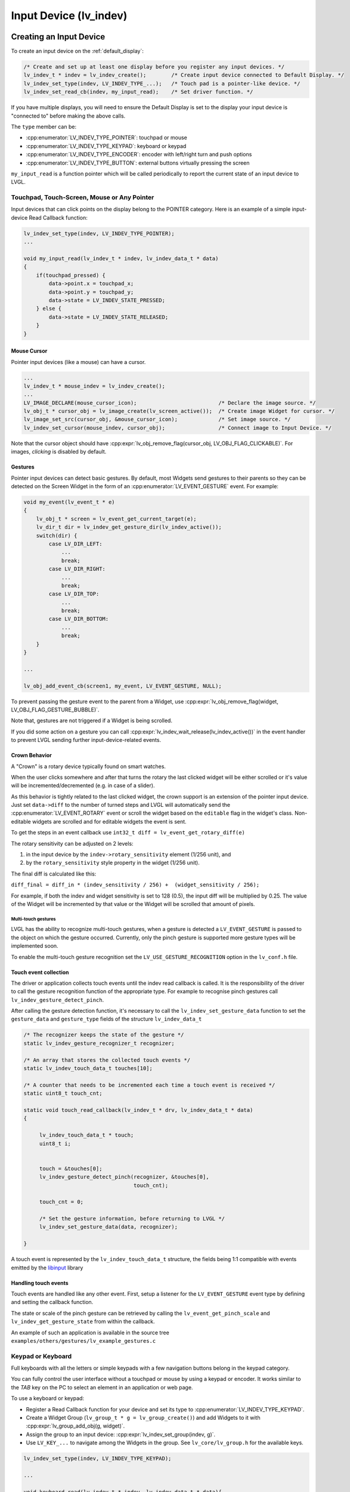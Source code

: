 .. _indev:

=======================
Input Device (lv_indev)
=======================


.. _indev_creation:

Creating an Input Device
************************

To create an input device on the :ref:`default_display`:

.. code-block:: c

    /* Create and set up at least one display before you register any input devices. */
    lv_indev_t * indev = lv_indev_create();        /* Create input device connected to Default Display. */
    lv_indev_set_type(indev, LV_INDEV_TYPE_...);   /* Touch pad is a pointer-like device. */
    lv_indev_set_read_cb(indev, my_input_read);    /* Set driver function. */

If you have multiple displays, you will need to ensure the Default Display is set
to the display your input device is "connected to" before making the above calls.

The ``type`` member can be:

- :cpp:enumerator:`LV_INDEV_TYPE_POINTER`: touchpad or mouse
- :cpp:enumerator:`LV_INDEV_TYPE_KEYPAD`: keyboard or keypad
- :cpp:enumerator:`LV_INDEV_TYPE_ENCODER`: encoder with left/right turn and push options
- :cpp:enumerator:`LV_INDEV_TYPE_BUTTON`: external buttons virtually pressing the screen

``my_input_read`` is a function pointer which will be called periodically to
report the current state of an input device to LVGL.



Touchpad, Touch-Screen, Mouse or Any Pointer
--------------------------------------------

Input devices that can click points on the display belong to the POINTER
category.  Here is an example of a simple input-device Read Callback function:

.. code-block:: c

    lv_indev_set_type(indev, LV_INDEV_TYPE_POINTER);
    ...

    void my_input_read(lv_indev_t * indev, lv_indev_data_t * data)
    {
        if(touchpad_pressed) {
            data->point.x = touchpad_x;
            data->point.y = touchpad_y;
            data->state = LV_INDEV_STATE_PRESSED;
        } else {
            data->state = LV_INDEV_STATE_RELEASED;
        }
    }


.. _indev_cursor:

Mouse Cursor
~~~~~~~~~~~~

Pointer input devices (like a mouse) can have a cursor.

.. code-block:: c

   ...
   lv_indev_t * mouse_indev = lv_indev_create();
   ...
   LV_IMAGE_DECLARE(mouse_cursor_icon);                          /* Declare the image source. */
   lv_obj_t * cursor_obj = lv_image_create(lv_screen_active());  /* Create image Widget for cursor. */
   lv_image_set_src(cursor_obj, &mouse_cursor_icon);             /* Set image source. */
   lv_indev_set_cursor(mouse_indev, cursor_obj);                 /* Connect image to Input Device. */

Note that the cursor object should have
:cpp:expr:`lv_obj_remove_flag(cursor_obj, LV_OBJ_FLAG_CLICKABLE)`.
For images, *clicking* is disabled by default.


.. _indev_gestures:

Gestures
~~~~~~~~

Pointer input devices can detect basic gestures.  By default, most Widgets send
gestures to their parents so they can be detected on the Screen Widget in the
form of an :cpp:enumerator:`LV_EVENT_GESTURE` event.  For example:

.. code-block:: c

    void my_event(lv_event_t * e)
    {
        lv_obj_t * screen = lv_event_get_current_target(e);
        lv_dir_t dir = lv_indev_get_gesture_dir(lv_indev_active());
        switch(dir) {
            case LV_DIR_LEFT:
                ...
                break;
            case LV_DIR_RIGHT:
                ...
                break;
            case LV_DIR_TOP:
                ...
                break;
            case LV_DIR_BOTTOM:
                ...
                break;
        }
    }

    ...

    lv_obj_add_event_cb(screen1, my_event, LV_EVENT_GESTURE, NULL);

To prevent passing the gesture event to the parent from a Widget, use
:cpp:expr:`lv_obj_remove_flag(widget, LV_OBJ_FLAG_GESTURE_BUBBLE)`.

Note that, gestures are not triggered if a Widget is being scrolled.

If you did some action on a gesture you can call
:cpp:expr:`lv_indev_wait_release(lv_indev_active())` in the event handler to
prevent LVGL sending further input-device-related events.

.. _indev_crown:

Crown Behavior
~~~~~~~~~~~~~~

A "Crown" is a rotary device typically found on smart watches.

When the user clicks somewhere and after that turns the rotary
the last clicked widget will be either scrolled or it's value will be incremented/decremented
(e.g. in case of a slider).

As this behavior is tightly related to the last clicked widget, the crown support is
an extension of the pointer input device.  Just set ``data->diff`` to the number of
turned steps and LVGL will automatically send the :cpp:enumerator:`LV_EVENT_ROTARY`
event or scroll the widget based on the ``editable`` flag in the widget's class.
Non-editable widgets are scrolled and for editable widgets the event is sent.

To get the steps in an event callback use ``int32_t diff = lv_event_get_rotary_diff(e)``

The rotary sensitivity can be adjusted on 2 levels:

1.  in the input device by the ``indev->rotary_sensitivity`` element (1/256 unit), and
2.  by the ``rotary_sensitivity`` style property in the widget (1/256 unit).

The final diff is calculated like this:

``diff_final = diff_in * (indev_sensitivity / 256) +  (widget_sensitivity / 256);``


For example, if both the indev and widget sensitivity is set to 128 (0.5), the input
diff will be multiplied by 0.25.  The value of the Widget will be incremented by that
value or the Widget will be scrolled that amount of pixels.

Multi-touch gestures
====================

LVGL has the ability to recognize multi-touch gestures, when a gesture
is detected a ``LV_EVENT_GESTURE`` is passed to the object on which the
gesture occurred. Currently, only the pinch gesture is supported
more gesture types will be implemented soon.

To enable the multi-touch gesture recognition set the
``LV_USE_GESTURE_RECOGNITION`` option in the ``lv_conf.h`` file.

Touch event collection
~~~~~~~~~~~~~~~~~~~~~~

The driver or application collects touch events until the indev read callback
is called. It is the responsibility of the driver to call
the gesture recognition function of the appropriate type. For example
to recognise pinch gestures call ``lv_indev_gesture_detect_pinch``.

After calling the gesture detection function, it's necessary to call
the ``lv_indev_set_gesture_data`` function to set the ``gesture_data``
and ``gesture_type`` fields of the structure ``lv_indev_data_t``

.. code-block::

   /* The recognizer keeps the state of the gesture */
   static lv_indev_gesture_recognizer_t recognizer;

   /* An array that stores the collected touch events */
   static lv_indev_touch_data_t touches[10];

   /* A counter that needs to be incremented each time a touch event is received */
   static uint8_t touch_cnt;

   static void touch_read_callback(lv_indev_t * drv, lv_indev_data_t * data)
   {

        lv_indev_touch_data_t * touch;
        uint8_t i;


        touch = &touches[0];
        lv_indev_gesture_detect_pinch(recognizer, &touches[0],
                                      touch_cnt);

        touch_cnt = 0;

        /* Set the gesture information, before returning to LVGL */
        lv_indev_set_gesture_data(data, recognizer);

   }

A touch event is represented by the ``lv_indev_touch_data_t`` structure, the fields
being 1:1 compatible with events emitted by the `libinput <https://wayland.freedesktop.org/libinput/doc/latest/>`_ library

Handling touch events
~~~~~~~~~~~~~~~~~~~~~

Touch events are handled like any other event. First, setup a listener for the ``LV_EVENT_GESTURE`` event type by defining and setting the callback function.

The state or scale of the pinch gesture can be retrieved by
calling the ``lv_event_get_pinch_scale`` and ``lv_indev_get_gesture_state`` from within the 
callback.

An example of such an application is available in
the source tree ``examples/others/gestures/lv_example_gestures.c``

Keypad or Keyboard
------------------

Full keyboards with all the letters or simple keypads with a few navigation buttons
belong in the keypad category.

You can fully control the user interface without a touchpad or mouse by using a
keypad or encoder.  It works similar to the *TAB* key on the PC to select an element
in an application or web page.

To use a keyboard or keypad:

- Register a Read Callback function for your device and set its type to
  :cpp:enumerator:`LV_INDEV_TYPE_KEYPAD`.
- Create a Widget Group (``lv_group_t * g = lv_group_create()``) and add Widgets to
  it with :cpp:expr:`lv_group_add_obj(g, widget)`.
- Assign the group to an input device: :cpp:expr:`lv_indev_set_group(indev, g)`.
- Use ``LV_KEY_...`` to navigate among the Widgets in the group.  See
  ``lv_core/lv_group.h`` for the available keys.

.. code-block:: c

   lv_indev_set_type(indev, LV_INDEV_TYPE_KEYPAD);

   ...

   void keyboard_read(lv_indev_t * indev, lv_indev_data_t * data){
     data->key = last_key();            /* Get the last pressed or released key */

     if(key_pressed()) data->state = LV_INDEV_STATE_PRESSED;
     else data->state = LV_INDEV_STATE_RELEASED;
   }


Encoder
-------

A common example of an encoder is a device with a turning knob that tells the hosting
device *when* the knob is being turned, and *in which direction*.

With an encoder your application can receive events from the following:

1.  press of its button,
2.  oong-press of its button,
3.  turn left, and
4.  turn right.

In short, the Encoder input devices work like this:

- By turning the encoder you can focus on the next/previous object.
- When you press the encoder on a simple object (like a button), it will be clicked.
- If you press the encoder on a complex object (like a list, message box, etc.)
  the Widget will go to edit mode whereby you can navigate inside the
  object by turning the encoder.
- To leave edit mode, long press the button.

To use an Encoder (similar to the *Keypads*) the Widgets should be added to a group.

.. code-block:: c

   lv_indev_set_type(indev, LV_INDEV_TYPE_ENCODER);

   ...

   void encoder_read(lv_indev_t * indev, lv_indev_data_t * data){
     data->enc_diff = enc_get_new_moves();

     if(enc_pressed()) data->state = LV_INDEV_STATE_PRESSED;
     else data->state = LV_INDEV_STATE_RELEASED;
   }


.. _indev_groups:

Widget Groups
-------------
When input focus needs to be managed among a set of Widgets (e.g. to capture user
input from a keypad or encoder), that set of Widgets is placed in a group which
thereafter manages how input focus moves from Widget to Widget.

In each group there is exactly one object with focus which receives the pressed keys
or the encoder actions.  For example, if a :ref:`Text Area <lv_textarea>` has focus
and you press some letter on a keyboard, the keys will be sent and inserted into the
text area.  Similarly, if a :ref:`Slider <lv_slider>` has focus and you press the
left or right arrows, the slider's value will be changed.

You need to associate an input device with a group.  An input device can
send key events to only one group but a group can receive data from more
than one input device.

To create a group use :cpp:expr:`lv_group_t * g = lv_group_create()` and to add
a Widget to the group use :cpp:expr:`lv_group_add_obj(g, widget)`.

Once a Widget has been added to a group, you can find out what group it is in
using :cpp:expr:`lv_obj_get_group(widget)`.

To find out if a Widget in a group has focus, call :cpp:expr:`lv_obj_is_focused(widget)`.
If the Widget is not part of a group, this function will return ``false``.

To associate a group with an input device use :cpp:expr:`lv_indev_set_group(indev, g)`.



.. _indev_keys:

Keys
~~~~

There are some predefined keys which have special meaning:

- :cpp:enumerator:`LV_KEY_NEXT`: Move focus to next object
- :cpp:enumerator:`LV_KEY_PREV`: Move focus to previous object
- :cpp:enumerator:`LV_KEY_ENTER`: Triggers :cpp:enumerator:`LV_EVENT_PRESSED`, :cpp:enumerator:`LV_EVENT_CLICKED`, or :cpp:enumerator:`LV_EVENT_LONG_PRESSED` etc. events
- :cpp:enumerator:`LV_KEY_UP`: Increase value or move up
- :cpp:enumerator:`LV_KEY_DOWN`: Decrease value or move down
- :cpp:enumerator:`LV_KEY_RIGHT`: Increase value or move to the right
- :cpp:enumerator:`LV_KEY_LEFT`: Decrease value or move to the left
- :cpp:enumerator:`LV_KEY_ESC`: Close or exit (e.g. close a :ref:`Drop-Down List <lv_dropdown>`)
- :cpp:enumerator:`LV_KEY_DEL`: Delete (e.g. a character on the right in a :ref:`Text Area <lv_textarea>`)
- :cpp:enumerator:`LV_KEY_BACKSPACE`: Delete (e.g. a character on the left in a :ref:`Text Area <lv_textarea>`)
- :cpp:enumerator:`LV_KEY_HOME`: Go to the beginning/top (e.g. in a :ref:`Text Area <lv_textarea>`)
- :cpp:enumerator:`LV_KEY_END`: Go to the end (e.g. in a :ref:`Text Area <lv_textarea>`)

The most important special keys in your :cpp:func:`read_cb` function are:

- :cpp:enumerator:`LV_KEY_NEXT`
- :cpp:enumerator:`LV_KEY_PREV`
- :cpp:enumerator:`LV_KEY_ENTER`
- :cpp:enumerator:`LV_KEY_UP`
- :cpp:enumerator:`LV_KEY_DOWN`
- :cpp:enumerator:`LV_KEY_LEFT`
- :cpp:enumerator:`LV_KEY_RIGHT`

You should translate some of your keys to these special keys to support navigation
in a group and interact with selected Widgets.

Usually, it's enough to use only :cpp:enumerator:`LV_KEY_LEFT` and :cpp:enumerator:`LV_KEY_RIGHT` because most
Widgets can be fully controlled with them.

With an encoder you should use only :cpp:enumerator:`LV_KEY_LEFT`, :cpp:enumerator:`LV_KEY_RIGHT`,
and :cpp:enumerator:`LV_KEY_ENTER`.

Edit and Navigate Mode
~~~~~~~~~~~~~~~~~~~~~~

Since a keypad has plenty of keys, it's easy to navigate between Widgets
and edit them using the keypad. But encoders have a limited number of
"keys" and hence it is difficult to navigate using the default options.
*Navigate* and *Edit* modes are used to avoid this problem with
encoders.

In *Navigate* mode, an encoder's :cpp:enumerator:`LV_KEY_LEFT` or :cpp:enumerator:`LV_KEY_RIGHT` is translated to
:cpp:enumerator:`LV_KEY_NEXT` or :cpp:enumerator:`LV_KEY_PREV`. Therefore, the next or previous object will be
selected by turning the encoder. Pressing :cpp:enumerator:`LV_KEY_ENTER` will change
to *Edit* mode.

In *Edit* mode, :cpp:enumerator:`LV_KEY_NEXT` and :cpp:enumerator:`LV_KEY_PREV` is usually used to modify an
object. Depending on the Widget's type, a short or long press of
:cpp:enumerator:`LV_KEY_ENTER` changes back to *Navigate* mode. Usually, a Widget
which cannot be pressed (like a :ref:`Slider <lv_slider>`) leaves
*Edit* mode upon a short click. But with Widgets where a short click has
meaning (e.g. :ref:`Button <lv_button>`), a long press is required.

Default Group
~~~~~~~~~~~~~

Interactive widgets (such as Buttons, Checkboxes, Sliders, etc.) can
be automatically added to a default group. Just create a group with
:cpp:expr:`lv_group_t * g = lv_group_create()` and set the default group with
:cpp:expr:`lv_group_set_default(g)`

Don't forget to assign one or more input devices to the default group
with :cpp:expr:`lv_indev_set_group(my_indev, g)`.

Styling
-------

When a Widget receives focus either by clicking it via touchpad or by navigating to
it with an encoder or keypad, it goes to the :cpp:enumerator:`LV_STATE_FOCUSED`
state.  Hence, focused styles will be applied to it.

If a Widget switches to edit mode it enters the
:cpp:expr:`LV_STATE_FOCUSED | LV_STATE_EDITED` states so any style properties
assigned to these states will be shown.

See :ref:`styles` for more details.




Using Buttons with Encoder Logic
~~~~~~~~~~~~~~~~~~~~~~~~~~~~~~~~

In addition to standard encoder behavior, you can also utilize its logic
to navigate(focus) and edit widgets using buttons. This is especially
handy if you have only few buttons available, or you want to use other
buttons in addition to an encoder wheel.

You need to have 3 buttons available:

- :cpp:enumerator:`LV_KEY_ENTER`: will simulate press or pushing of the encoder button.
- :cpp:enumerator:`LV_KEY_LEFT`: will simulate turning encoder left.
- :cpp:enumerator:`LV_KEY_RIGHT`: will simulate turning encoder right.
- other keys will be passed to the focused widget.

If you hold the keys it will simulate an encoder advance with period
specified in ``indev_drv.long_press_repeat_time``.

.. code-block:: c


   lv_indev_set_type(indev, LV_INDEV_TYPE_ENCODER);

   ...

   void encoder_with_keys_read(lv_indev_t * indev, lv_indev_data_t * data){
     data->key = last_key();            /* Get the last pressed or released key */
                                        /* use LV_KEY_ENTER for encoder press */
     if(key_pressed()) data->state = LV_INDEV_STATE_PRESSED;
     else {
         data->state = LV_INDEV_STATE_RELEASED;
         /* Optionally you can also use enc_diff, if you have encoder */
         data->enc_diff = enc_get_new_moves();
     }
   }


Hardware Button
---------------

A *Hardware Button* here is an external button (switch) typically next to the screen
which is assigned to specific coordinates of the screen.  If a button is pressed it
will simulate the pressing on the assigned coordinate, similar to a touchpad.

To assign Hardware Buttons to coordinates use ``lv_indev_set_button_points(my_indev,
points_array)``. ``points_array`` should look like ``const lv_point_t points_array[]
= { {12,30}, {60,90}, ...}``

.. admonition::  Important:

    ``points_array`` cannot be allowed to go out of scope.  Either declare it as a
    global variable or as a static variable inside a function.

.. code-block:: c

   lv_indev_set_type(indev, LV_INDEV_TYPE_BUTTON);

   ...

   void button_read(lv_indev_t * indev, lv_indev_data_t * data){
       static uint32_t last_btn = 0;   /* Store the last pressed button */
       int btn_pr = my_btn_read();     /* Get the ID (0,1,2...) of the pressed button */
       if(btn_pr >= 0) {               /* Is there a button press? (E.g. -1 indicated no button was pressed) */
          last_btn = btn_pr;           /* Save the ID of the pressed button */
          data->state = LV_INDEV_STATE_PRESSED;  /* Set the pressed state */
       } else {
          data->state = LV_INDEV_STATE_RELEASED; /* Set the released state */
       }

       data->btn_id = last_btn;         /* Save the last button */
   }

When the ``button_read`` callback in the example above changes the ``data->btn_id`` to ``0``
a press/release action at the first index of the ``points_array`` will be performed (``{12,30}``).


.. _indev_other_features:

Other Features
**************

Parameters
----------

The default value of the following parameters can be changed in :cpp:type:`lv_indev_t`:

- ``scroll_limit`` Number of pixels to slide before actually scrolling the Widget
- ``scroll_throw`` Scroll throw (momentum) slow-down in [%]. Greater value means faster slow-down.
- ``long_press_time`` Press time to send :cpp:enumerator:`LV_EVENT_LONG_PRESSED` (in milliseconds)
- ``long_press_repeat_time`` Interval of sending :cpp:enumerator:`LV_EVENT_LONG_PRESSED_REPEAT` (in milliseconds)
- ``read_timer`` pointer to the ``lv_timer`` which reads the input device. Its parameters
  can be changed by calling ``lv_timer_...()`` functions. :c:macro:`LV_DEF_REFR_PERIOD`
  in ``lv_conf.h`` sets the default read period.

Feedback
--------

Besides ``read_cb`` a ``feedback_cb`` callback can be also specified in
:cpp:type:`lv_indev_t`. ``feedback_cb`` is called when any type of event is sent
by input devices (independently of their type).  This allows generating
feedback for the user, e.g. to play a sound on :cpp:enumerator:`LV_EVENT_CLICKED`.

Buffered Reading
----------------

By default, LVGL calls ``read_cb`` periodically. Because of this
intermittent polling there is a chance that some user gestures are
missed.

To solve this you can write an event driven driver for your input device
that buffers measured data. In ``read_cb`` you can report the buffered
data instead of directly reading the input device. Setting the
``data->continue_reading`` flag will tell LVGL there is more data to
read and it should call ``read_cb`` again.

Switching the Input Device to Event-Driven Mode
-----------------------------------------------

Normally an Input Device is read every :c:macro:`LV_DEF_REFR_PERIOD`
milliseconds (set in ``lv_conf.h``).  However, in some cases, you might
need more control over when to read the input device. For example, you
might need to read it by polling a file descriptor (fd).

You can do this by:

.. code-block:: c

   /* Update the input device's running mode to LV_INDEV_MODE_EVENT */
   lv_indev_set_mode(indev, LV_INDEV_MODE_EVENT);

   ...

   /* Call this anywhere you want to read the input device */
   lv_indev_read(indev);

.. note:: :cpp:func:`lv_indev_read`, :cpp:func:`lv_timer_handler` and :cpp:func:`_lv_display_refr_timer` cannot run at the same time.

.. note:: For devices in event-driven mode, `data->continue_reading` is ignored.


.. admonition::  Further Reading

    - `lv_port_indev_template.c <https://github.com/lvgl/lvgl/blob/master/examples/porting/lv_port_indev_template.c>`__
      for a template for your own Input-Device driver.



.. _indev_api:

API
***
